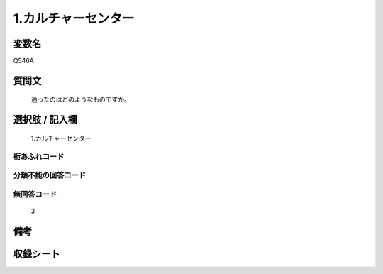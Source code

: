 .. title:: Q546A
.. rst-cllass:: item
====================================================================================================
1.カルチャーセンター
====================================================================================================

.. rst-class:: varname
変数名
==================

Q546A

.. rst-class:: question
質問文
==================


   通ったのはどのようなものですか。



.. rst-class:: answer
選択肢 / 記入欄
======================

  1.カルチャーセンター



.. rst-class:: overflow
桁あふれコード
-------------------------------
  


.. rst-class:: not_available
分類不能の回答コード
-------------------------------------
  


.. rst-class:: not_available
無回答コード
-------------------------------------
  3


.. rst-class:: bikou
備考
==================



.. rst-class:: include_sheet
収録シート
=======================================
.. hlist::
   :columns: 3
   
   
   * p2_3
   
   * p4_3
   
   * p8_3
   
   


.. index:: Q546A